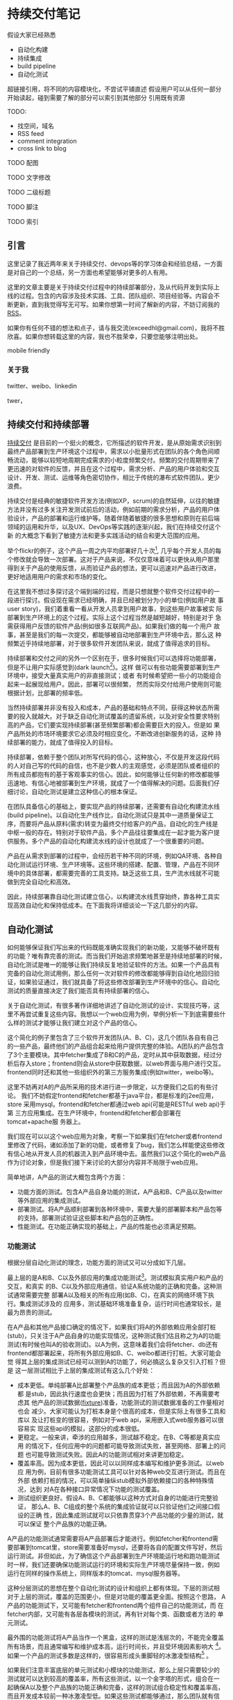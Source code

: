 * 持续交付笔记

假设大家已经熟悉
- 自动化构建
- 持续集成
- build pipeline
- 自动化测试

超链接引用，将不同的内容模块化，不尝试平铺直述
假设用户可以从任何一部分开始读起，碰到需要了解的部分可以索引到其他部分
引用既有资源

TODO:
- 找空间，域名
- RSS feed
- comment integration
- cross link to blog

**** TODO 配图
**** TODO 文字修改
**** TODO 二级标题
**** TODO 脚注
**** TODO 索引


** 引言

这里记录了我近两年来关于持续交付、devops等的学习体会和经验总结，一方面
是对自己的一个总结，另一方面也希望能够对更多的人有用。

这里的文章主要是关于持续交付过程中的持续部署部分，及从代码开发到实际上
线的过程。包含的内容涉及技术实践、工具、团队组织、项目经验等。内容会不
断更新，直到我觉得写无可写。如果你想第一时间了解新的内容，不妨订阅我的
[[http://hl.thoughtworkers.org/atom.xml][RSS]]。

如果你有任何不错的想法和点子，请与我交流(exceedhl@gmail.com)，我将不胜
欣喜。如果你想转载这里的内容，我也不胜荣幸，只要您能够注明出处。

mobile friendly

*** 关于我

twitter、weibo、linkedin

twer，


** 持续交付和持续部署

[[http://en.wikipedia.org/wiki/Continuous_Delivery][持续交付]] 是目前的一个挺火的概念，它所描述的软件开发，是从原始需求识别到
最终产品部署到生产环境这个过程中，需求以小批量形式在团队的各个角色间顺
畅流动，能够以较短地周期完成需求的小粒度频繁交付。频繁的交付周期带来了
更迅速的对软件的反馈，并且在这个过程中，需求分析、产品的用户体验和交互
设计、开发、测试、运维等角色密切协作，相比于传统的瀑布式软件团队，更少
浪费。

持续交付是经典的敏捷软件开发方法(例如XP，scrum)的自然延伸，以往的敏捷
方法并没有过多关注开发测试前后的活动，例如前期的需求分析，产品的用户体
验设计，产品的部署和运行维护等。随着伴随着敏捷的很多思想和原则在前后端
领域的运用和升华，以及UX、DevOps等实践的逐渐兴起，我们在持续交付这个新
的大概念下看到了敏捷方法和更多实践活动的结合和更大范围的应用。

举个flickr的例子，这个产品一周之内平均部署好几十次[fn::
http://code.flickr.com/, 见页面最下方的部署统计], 几乎每个开发人员的每
个修改就会导致一次部署。这对于产品来说，不仅仅意味着可以更快从用户那里
得到关于产品的使用反馈，从而验证产品的想法，更可以迅速对产品进行改进，
更好地适用用户的需求和市场的变化。

在这里我不想过多探讨这个端到端的过程，而是只想就整个软件交付过程中的一
段进行探讨。假设现在需求已经明确，并且已经被划分为小的单位(例如用户故
事user story)，我们着重看一看从开发人员拿到用户故事，到这些用户故事被实
际部署到生产环境上的这个过程。实际上这个过程当然是越短越好，特别是对于
急需获得用户反馈的软件产品(例如很多互联网产品)。如果我们做的每一个用户
故事，甚至是我们的每一次提交，都能够被自动地部署到生产环境中去，那么这
种频繁近乎持续地部署，对于很多软件开发团队来说，就成了值得追求的目标。

持续部署和交付之间的另外一个区别在于，很多时候我们可以选择将功能部署，
但是不让用户实际感觉到(dark launch[fn:: facebook适用dark launch测试他们
的新功能: https://www.facebook.com/note.php?note_id=96390263919])。这样
做可以有些功能需要部署到生产环境中，接受大量真实用户的非直接测试；或者
有时候希望把一些小的功能组合起来一起展现给用户。因此，部署可以很频繁，
然而实际交付给用户使用则可能根据计划，比部署的频率低。

# dark launch
# feature toggle

当然持续部署并非没有投入和成本，产品的基础和特点不同，获得这种状态所需
要的投入就越大。对于缺乏自动化测试覆盖的遗留系统，以及对安全性要求特别
高的产品，它们要实现持续部署(甚至频繁部署)都会需要巨大的投入。但是如
果产品所处的市场环境要求它必须及时相应变化，不断改进创新服务的话，这种
持续部署的能力，就成了值得投入的目标。

持续部署，依赖于整个团队对所写代码的信心，这种放心，不仅是开发这段代码
的人对自己写的代码的自信，也不是少数人的主观感觉，必须是团队或者组织的
所有成员都抱有的基于客观事实的信心。因此，如何能够让任何新的修改都能够
迅速地、有信心地被部署到生产环境，就成了一个值得解决的问题。后面我们仔
细讨论，自动化测试是建立这种信心的根本保证。

在团队具备信心的基础上，要实现产品的持续部署，还需要有自动化构建流水线
(build pipeline)。以自动化生产线作比，自动化测试只是其中一道质量保证工
序，而要将产品从原料(需求)转变为最终交付给客户的产品，自动化的生产线是
中枢一般的存在。特别对于软件产品，多个产品往往要集成在一起才能为客户提
供服务。多个产品的自动化构建流水线的设计也就成了一个很重要的问题。

产品在从需求到部署的过程中，会经历若干种不同的环境，例如QA环境、各种自
动化测试运行环境、生产环境等。这些环境的搭建、配置、管理，产品在不同环
境中的具体部署，都需要完善的工具支持。缺乏这些工具，生产流水线就不可能
做到完全自动化和高效。

因此，持续部署靠自动化测试建立信心，以构建流水线贯穿始终，靠各种工具实
现高效自动化和保持低成本。在下面我将详细谈论一下这几部分的内容。


** 自动化测试

如何能够保证我们写出来的代码既能准确实现我们的新功能，又能够不破坏既有
的功能？唯有靠完善的测试。而当我们开始追求频繁地甚至是持续地部署的时候，
自动化测试是唯一的能够让我们持续反复地验证软件的方法。如果一个产品具有
完备的自动化测试用例，那么任何一次对软件的修改都能够得到自动化地回归验
证，如果验证通过，我们就具备了将这些修改部署到生产环境中的信心。自动化
测试的质量直接决定了我们能否具有持续部署的信心。

关于自动化测试，有很多著作详细地讲述了自动化测试的设计、实现技巧等，这
里不再尝试重复这些内容。我想以一个web应用为例，举例分析一下到底需要些什
么样的测试才能够让我们建立对这个产品的信心。

# pic: web example

这个简化的例子里包含了三个软件开发团队(A、B、C)，这几个团队各自有自己
的一些产品，最终他们的产品组合起来给用户提供完整的体验。A团队的产品包含
了3个主要模块。其中fetcher集成了B和C的产品，定时从其中获取数据，经过分
析后存入store；frontend则会从store中获取数据，以web界面与用户进行交互。
frontend同时还和其他一些组织外的第三方服务集成(例如twitter，weibo等)。

这里不妨再对A的产品所采用的技术进行进一步限定，以方便我们之后的有些讨论。
我们不妨假定frontend和fetcher都基于java平台，都是标准的j2ee应用，store
采用mysql。frontend和fetcher都通过web api(可能是RESTful web api)于第
三方应用集成。在生产环境中，frontend和fetcher都会部署在tomcat+apache服
务器上。

我们现在可以以这个web应用为对象，考察一下如果我们在fetcher或者frontend
里修改了代码，诸如添加了新的功能，或者修复了bug，我们怎么样能使这些修改
有信心地从开发人员的机器流入到产品环境中去。虽然我们以这个简化的web产品
作为讨论对象，但是我们接下来讨论的大部分内容并不局限于web应用。

简单地讲，A产品的测试大概包含两个方面：
- 功能方面的测试。包含A产品自身功能的测试，A产品和B、C产品以及twitter
  等外部应用的集成测试。
- 部署测试。将A产品顺利部署到各种环境中，需要大量的部署脚本和产品包等
  的支持。部署测试验证这些脚本和产品包的正确性。
- 性能测试。在功能正确实现的基础上，产品的性能也必须满足预期。

*** 功能测试

根据分层自动化测试的理念，功能方面的测试又可以分成如下几层。

最上层的是A和B、C以及外部应用的集成功能测试[fn:: 目前关于测试的术语很多。
在这里我们沿用c2.com对于单元测试的定义，即对单个对象的方法或者函数的测
试，功能测试则是对产品的一部分或者整个产品的功能的测试，把多个产品的组
合的功能的测试成为集成(功能)测试]。测试模拟真实用户和产品的交互，和真实
的B、C以及外部应用通信，验证A系统功能的正确和完备。这种测试通常需要完整
部署A以及相关的所有应用(如B、C)，在真实的网络环境下执行。集成测试涉及的
应用多，测试基础环境准备复杂，运行时间也通常较长，是最为昂贵的测试。

在A产品和其他产品接口确定的情况下，如果我们将A的外部依赖应用全部打桩
(stub)，只关注于A产品自身的功能实现情况，这种测试我们估且称之为A的功能
测试(有时候也叫A的验收测试)。以A为例，这意味着我们会将fetcher、db还有
frontend都部署起来，将所有外部应用如B、C、weibo都进行打桩。大家可能会觉
得其上层的集成测试已经可以测到A的功能了，何必搞这么复杂又引入打桩？但是
这一层测试相比于上层的集成测试有这么几个好处：
- 成本更低。单纯部署A比部署整个产品族的成本更低；而且因为A的外部依赖都
  是stub，因此执行速度也会更快；而且因为打桩了外部依赖，不再需要考虑其
  他产品的测试数据([[http://en.wikipedia.org/wiki/Test_fixture][fixture]])准备，功能测试的测试数据准备的工作量相对也会
  减少。大家可能认为打桩本身是个很高的成本，但是实际上有很多工具和库以
  及让打桩变的很容易，例如对于web api，采用嵌入式web服务器可以很容易实
  现这些api的模拟，这部分的成本很低。
- 更稳定。一般来讲，牵涉的应用越多，测试越不稳定。在B、C等都是真实应用
  的情况下，任何应用中的问题都可能导致测试失败，甚至网络、部署上的问题
  也可能导致测试失败。因此A的功能测试相对来讲更加稳定。
- 覆盖率高。因为成本更低，因此可以以同样成本编写和维护更多测试。以web应
  用为例，目前有很多功能测试工具可以针对各种web交互进行测试。而且在外部
  依赖打桩的情况，可以简单操纵stub模拟外部依赖接口的各种特殊情况，达到
  对A在各种接口异常情况下功能的测试覆盖。
- 测试组织更良好。假设A、B、C都能够以这种方式对自身的功能进行完整验证，
  那么A、B、C组成的整个系统的集成验证就可以只验证他们之间接口假设的正确
  性，因此集成测试就可以只依靠贯穿3个产品功能的少量的测试，就可以保证
  整个产品族的功能正确。

A产品的功能测试通常需要将A产品部署后才能进行。例如fetcher和frontend需
要部署到tomcat里，store需要准备好mysql，还要将各自的配置文件写好，然后
运行测试。非但如此，为了确信这个产品部署到生产环境能运行地和跑功能测试
时一样，我们还要确保功能测试运行的环境和实际生产环境尽量保持一致，例如
运行在同样的操作系统上，同样版本的tomcat、mysql服务器等。

这种分层测试的思想在整个自动化测试的设计和组织上都有体现。下层的测试相
对于上层的测试，覆盖的范围更小，但是对功能的覆盖更全面。按照这个思路，
A产品的功能测试下，又可能有fetcher和frontend两个组件自己的功能测试，而
在fetcher内部，又可能有各层各模块的测试，再有针对每个类、函数或者方法的
单元测试。

最外围的功能测试将A产品当作一个黑盒，这样的测试是浅层次的，不能完全覆盖
所有场景，而且通常编写和维护成本高，运行时间长，并且受环境因素影响大
[fn:: 参见此文关于测试深度的讨论:
http://fabiopereira.me/blog/2012/03/18/introducing-depth-of-test-dot/]。
如果一个产品的测试多数是这样的，很容易形成头重脚轻的冰激凌型结构[fn::此
图片以及下面的金字塔结构图片引自：
http://watirmelon.com/2012/01/31/introducing-the-software-testing-ice-cream-cone/]
。

# cone

如果我们注意丰富底层的单元测试和小模块的功能测试，那么上层只需要较少的
测试就可以达到较高的覆盖率，所有这些测试，以一个金字塔的形式，组合在一
起确保A以及整个产品族的功能正确和完备，这样的测试组合稳定性和覆盖率高，
而且开发成本较前一种冰激凌型低。如果这些测试都能够通过，那么团队就有信
心将自己的代码修改部署到产品环境中去，这些自动化测试，就构成了产品的验
证和功能防护网。

# pyramid

这里不得不提一下测试驱动开发(TDD)。前面提到了这么多的测试，如果系统
在设计上对测试不友好，以致很难甚至无法写自动化测试，那么自然无法谈用自
动化测试来保障功能。如果尝试先写功能后补测试，甚至希望另一个团队来写自
动化测试，实践证明，想拥有完善、组织良好的测试用例也只是一个美好的愿望。
测试驱动开发不仅能够很大程度上驱动出对测试友好的软件设计，也从一开始就
保障了高测试覆盖率，以及组织良好、干净的测试代码。

*** 部署测试

将产品部署到生产环境中与只是在开发环境下测试有很大的区别。我们都知道把
A产品部署到一群tomcat服务器上和把A在jetty或者IDE中跑起来有很大区别，仅
仅保证后一点完全不能让我们有信心我们的产品能够在生产环境下成功部署运行。
为了能够让我们的产品能够自动化地部署到生产环境中去，就需要有自动化的部
署工具和脚本。

配置同样是部署过程中的一个重要环节。数据库等各种服务器的地址、账号密码，
所有第三方依赖的地址(endpoint)、key文件等。这些配置可能会在不同的环境
下有些许的变化。不同的网络环境例如DNS、防火墙也可能对产品的正确运行产生
影响。确保这些配置在对应环境下能够正常工作是持续部署的关键。[[统一环
境]]而不是维护多种配置能够让产品在不同环境下的配置一致从而简化了部署脚
本，但是仍然需要测试这些环境确实能够和统一的配置良好地工作。

如果我们用这些部署脚本将产品部署到环境中然后运行自动化测试，那么这些自
动化测试实际上能够帮我们间接验证部署脚本的正确性。然而这也可能会导致产
品的功能bug和部署脚本的问题的反馈夹杂在一起，让识别问题更加麻烦；同时
也会让部署脚本的反馈周期变得更长。

无论部署测试的方法如何，部署工具和脚本的测试与产品的功能测试一样，都是
确保产品能够持续部署的要素。后面我们专门讨论工具的时候，会详细讨论如何
对环境、部署相关的工具和脚本进行自动化测试。

*** 性能测试

性能测试也是产品交付之前的一道重要保障。在实际交付到用户手中之前，必须
保证现有的系统能够有足够的容量支撑预期的用户量。性能测试的设计和实现同
样已经有很多资源可以参考，这里也不再尝试重复已有内容。

性能测试和功能测试的最大不同在于，很大一部分性能测试是需要运行在和实际
产品环境完全相同的环境，很多时候甚至直接用生产环境作为性能测试的环境。
从准备这个环境以及自动化整个测试过程来讲，和功能测试并没有本质上的不同，
而只有简单与复杂的区别，我们会在之后的工具和环境中详细讨论这些内容。


** 环境(environment)

环境是一个比较宽泛的概念。这里要说的环境，特指我们的应用所部署并运行的
环境。一个环境包含了产品所涉及的从服务器(硬件或者虚拟机)、网络(DNS、
proxy、firewall etc.)到操作系统、应用软件等所有内容。

软件的开发到部署，所涉及到的环境至少有如下几种。

首先是开发环境，这里狭义地指开发者的单机开发环境。开发环境是任何应用首
先运行的环境，任何代码都会首先在开发环境中首先得到一些手工或者自动的验
证。自动化测试首先也会在开发环境上运行。开发环境未必和生产环境高度相似，
例如A产品可能部署在linux平台上，而开发却用windows或者mac；生产环境中用
的是tomcat，而开发环境中用jetty来作为j2ee容器。

然后是生产环境(production环境)。这是最为重要的环境，配备有最高级的硬
件设备，部署着所有的应用，集成在一起为其客户提供服务。为了保证性能和稳
定性，多半会运行load balance软硬件，拥有良好的安全配置。服务器们被安置
在良好的物理环境中，并被时刻监控着运行状态。总之，这是最为复杂、重要的
环境。

在开发环境和生产环境之间有很多环境，这些环境的复杂程度介于开发和生产环
境之间。

# 环境图

例如QA环境。顾名思义这是给大家进行功能测试的环境，大家未必只是QA们，而
这里功能测试多半是手工。这个环境通常和产品环境具有一定的相似度，会部署
一些真实的第三方应用。这个QA环境有时候也会兼用作演示(showcase)环境，抑
或将演示环境独立出来。

*** 自动化测试环境

除了这个QA环境，还有一系列用于自动化测试的环境。这些环境和自动化以及持
续集成紧密关联。

比如运行A的功能测试时A所部署的环境(通常被称作staging环境)。这个环境和
A的生产环境极度类似，因为我们希望这些功能测试好像就是在测真实部署的A产
品，这样一旦测试通过，我们就可以放心地将A部署。这种类似体现在：
- 相同的服务器、网络环境。两个环境下的服务器操作系统、服务器软件首先要
  完全相同，用同样的软件包安装，系统的配置也要完全相同。可以说，
  staging环境中的机器要和生产环境中的机器几乎完全一样。网络环境也要相
  似。相似度越高，因为环境不同而引起的潜在问题就越少。如果产品部署到云
  计算环境中(例如amazon、heroku等)，我们很容易建立任意个配置相同的机
  器。
- 相似的拓扑结构。生产环境中为了提升系统性能和容量通常会采用负载均衡进
  行水平扩展。例如我们可能部署多个frontend，store也可能是一个mysql集群。
  staging环境不需要这么多服务器，但是A产品部署的基本拓扑结构应该保持相
  同。
- 相同的部署方法。如果生产环境中会部署A的rpm包，那么staging环境中也必
  须采用rpm包形式部署；反之如果采用脚本或者chef、puppet等工具，staging
  环境也必须用同样的方法。否则部署方法不同，无法保证在生产环境中部署的
  结果和staging环境中一样，也就增加了出问题的风险。

staging环境之所以有这个称谓，就在于它和生产环境的相似。而这种相似，正
是我们进行持续部署的信心所在。单个产品例如A、B的staging环境，可能只包
含A产品自己的模块，而对它所依赖的B以及其他应用进行打桩，打桩的范围也可
能根据所依赖应用的特点以及成本、效率等考虑而或多或少。

运行A、B、C的集成功能测试时A、B、C所部署的环境，和上面说到的A的staging
环境很相似，不过范围更大，部署了更多的产品，因此常常也叫端到端(end to
end，e2e)测试环境。这个环境，也是和要尽量和生产环境类似，如果说A的
staging环境模拟的是生产环境中A的那部分，e2e环境就是模拟的整个组织的生产
环境，可以看作是更大范围的，整个组织级别的staging环境。

生产环境和staging环境及e2e测试环境的最大区别可能在于容量上。通常生产环
境需要有能力给大量的用户提供服务，因此通常会有很多服务器，而功能测试环
境只是验证功能正确，并不需要同等数量的服务器来实现这一目的。

生产环境往往有复杂的安全规则设置，这些规则有时候会影响产品的功能(例如
防火墙设置可能会影响多个应用之间的通信)；生产环境中诸如数据服务器的密
码等信息必须保密；生产环境中可能借助于代理才能访问互联网资源，等等。这
些因素，在我们设计构造staging环境的时候，都必需纳入考虑。

最后还有持续集成(CI, continuous integration)环境。这是持续集成服务器用
来运行它自己(包括它的agents)以及进行产品的自动化构建的环境。CI服务器
就相当于一个开发人员，自动地监控代码库的变化，一旦有变化就自动运行自动
化构建。CI服务器会在这个环境中运行自动化构建的所有内容，作为持续部署的
中枢，像流水线一样贯穿整个开发、测试、部署过程。

*** 自动化环境和生产环境的相似度

不难看出，自动化测试环境和生产环境的相似度影响我们对产品的信心。在越接
近实际生产环境的环境中验证，我们越能够有信心将验证过的东西直接交付给用
户；而验证环境的相似度越低，可信度越低。比如说我们如果只在开发环境下用
jetty和内存数据库来进行A的功能测试，我们肯定会对它是否能够在复杂的生产
环境下部署产生怀疑。因为所有关于A的部署脚本、产品包都没有经过验证过。

然而理想和现实之间总要做出一些实际的取舍。成本和效率都允许的条件下，如
果所有功能测试都在一个生产环境的副本下执行，那么我们可以在交付前验证所
有的因素。然而现实是给所有团队创建完整的生产环境用作测试成本首先会相当
高昂，生产环境往往有很多服务器集群，这些集群通常都已经是组织的巨大投入。

并且很多时候由于技术和其他方面的原因根本无法做到。例如如果生产环境中采
用netscaler作为负载均衡器(load balancer)，而团队采用amazon之类的云计算
平台构建测试环境，目前技术上就很难将netscaler放到云中去运行。

从另一方面来讲，自动化环境和生产环境的高仿真度所来的好处呈边际效应递减。
如果说staging环境相对于开发环境让我们能够有机会测试所有的部署脚本，并且
能够测试产品在一个简化的生产环境中的实际运行情况，从而给了我们更多的信
心，那么在staging环境中加入负载均衡器并且多用几台服务器给我带来的好处就
远没有那么大了。

我们还可以考虑一下另一个类似的问题：staging环境是部署真的第三方依赖应用，
还是应该将它们无一例外全部打桩呢？如果打桩的话，我们也许丧失了一些真实
的反馈，漏掉了少数的测试用例，但是带来的好处却是测试稳定程度、执行速度
以及对A产品自身测试覆盖率的提升。

另外，是否需要在测试环境中实现某些生产环境中的要素也取决于我们想测试的
点究竟是什么。如果我们希望测试环境的安全性，或者我们希望测试负载均衡器
的某些设置，那么我们可能就需要包含这些设备的环境来测试它们。

修改的频度也是其中一个考虑因素，如果防火墙、负载均衡器、缓存等的设置经
常处于变动状态，那么可能在staging环境中复制这些内容就会有较大的价值。
否则如果需要花很大的代价去频繁测试几乎不变动的内容，其价值相对来讲就会
很小。

# 平台的测试 与应用测试的分隔
# ldap验证集成 产品credential处理 非root账号部署
# 生产环境和开发环境隔离带来的问题(repo, ci) 
# CDN(akami) 

速度、成本、稳定等，都是我们在现实项目中可能考虑的因素，并非环境越和实
际生产环境相似，效果就越好。在团队达成共识的前提下，选择当前合适自己情
况的方案，是比较实际的做法。如果有少数的情况可能没有被测试覆盖到，也可
以持续改进它。


*** 自动化构建过程的优化 # <<build optimization>>

很多时候，如果我们必须在A的staging环境下开发和调试功能测试的话，在日常
开发过程，尤其是TDD过程中，效率往往让开发人员无法忍受。开发阶段的反馈周
期往往必须保持在数秒的级别，超过10分钟就让人无法忍受。例如junit单元测试，
每个函数的编写过程中可能都要修改和运行n次，超过几秒就让人无法接受。而功
能测试虽然天生就更复杂些，但是如果整套测试如果需要超过10分钟甚至更久，
作为开发人员就不太会频繁地运行这部分测试。在这样的背景下，就产生了很多
优化手段，它们的目的都是为了缩短自动化测试以及整个自动化构建过程的运行
时间。

目前已经有很多优化手段[fn:: 参见这篇文
章:http://dan.bodar.com/2012/02/28/crazy-fast-build-times-or-when-10-seconds-starts-to-make-you-nervous/]
。例如，不再将A的各个组件部署到staging环境中，而是部署到开发环境中，采
用轻量级容器如jetty来代替tomcat，采用内存数据库代替mysql等。也可以采用
诸如htmlunit的框架代替selenium来编写web功能测试。这些手段的最终目的都是
希望在开发阶段能够以最小的成本、最快的速度来运行尽可能的自动化验证，以
获得尽可能快的反馈。

在优化的环境中运行A的功能测试，固然不能让我们获得和在staging环境下运行
测试相同的信心，但是实践中，在很多情况下，已经能够提供足够高的可信度，
这种可信度对于某些非关键性产品来说，可能已经足够让他们放心将产品部署到
生产环境中去了。与此同时，带来的是开发效率和质量的大幅度提升。

*** 环境的创建和维护

大量环境的管理和维护，本身就构成了一个巨大的问题。在传统的基于物理机器
的运维时代，这么多环境的安装、维护成本高昂，因此极易造成一套环境多用途、
多团队共享的情况，无法保证环境的干净、可靠。但在云计算资源逐渐可能会低
于电费的今天，软件团队将能够借助于虚拟机和云计算，以更低的成本去按需创
建各种环境，甚至开发环境也可以用虚拟机代替。可以说，[[云计算]]是持续交付的
基石。

*** TODO 云环境会让这些环境的维护变得更加简单

** 持续集成
   
持续集成作为敏捷方法的一项核心实践，由来已久[fn:: 参见Martin Fowler的文
章:http://martinfowler.com/articles/continuousIntegration.html]。在持续
交付中，持续集成服务器将从开发到部署过程中各个环节衔接起来，组成一个自
动化的构建流水线(build pipeline)，作为整个交付过程的中枢，发挥着至关重
要的作用。

前面说过，我们希望我们对软件的修改能够快速、自动化地经过测试和验证，然
后部署到生产环境中去。在自动化测试和环境都具备情况下，开发人员除了在本
地运行自动化构建进行验证外，剩下的工作就主要由持续集成服务器来帮忙完成。

目前市面上有很多持续集成服务器软件，例如jenkins，go，bamboo，
cruisecontrol，travis-ci等，这些软件有的支持构建流水线的概念，有的有构
建流水线插件，持续集成服务器主要通过调用产品的自动化构建脚本[fn:: 不同
的语言有很多工具用来编写自动化构建脚本，例如ant、maven或者rake]来执行你
所配置的各阶段任务。

我们先以A产品的构建流水线为例，看看其中主要有什么样的内容。

*** 单个产品的构建流水线

# pic ci pipeline for A

产品A的构建流水线自动化了从编译、静态检查、打包、在不同环境下进行部署
并运行自动化测试、发布产品包以及完成最后部署整个过程。从开发人员提交修
改到源代码库中那一刻开始，剩下的所有步骤都由构建流水线自动完成。

开发人员在开发过程中，首先会在开发环境中完成开发验证，自动化测试的编写、
调试和修改，TDD，自动化构建脚本的编写，部署脚本的编写等，都在开发环境
中完成。这里是所有修改的入口，所有验证的初始发生地。我们应该尽量做到所
有的开发和验证都能够在开发环境中完成。

而当开发和验证完成，确认修改正确后，就可以将代码提交到源代码库中。持续
集成服务器持续监视着代码库的修改情况，自动将最新的修改更新到持续集成环
境中，开始从编译打包到部署的一系列自动化过程。

以A产品为例，这个自动化过程包含了若干个阶段，之所以分成若干个阶段，是
为了更加直观地展现这个过程。后面我们会谈到，因为优化的关系，不同产品的
构建流水线可能形态上会有些不同，但是它们都包含了如下几个重要阶段。

首先是打包阶段。打包是一个笼统的说法，其本质是将应用准备成能够在生产环
境中部署的形式。capistrano部署rails应用直接将源代码checkout到生产环境，
j2ee则规定了web应用必须以war包形式部署到容器中。这两种形式虽然都能够实
现部署的目的，但是更好地是将产品以[[产品包]]的形式发布出去，例如对linux平台
以rpm或者deb包的形式发布。

不论产品选择何种形式发布，有一个需求是共同的。所有产品都必需能够支持在
安装后、服务启动前对配置文件进行修改。war包是不符合这个要求的，因为配
置文件被包含在war包中，只有j2ee容器启动之后才能修改其中配置文件(现在
有一些办法能够将war包中的配置文件从war中提取出来)。

在打包之前，还有必要对包的可用性进行尽可能充分的验证。静态检查、单元测
试等任务可以在打包之前进行，如果功能测试成本不高，甚至也可以考虑放到打
包之前运行。这样，我们可以对打出来的包的功能有一定的信心。这种信心对提
升整个构建流水线的效率和正确率是很重要的，因为越往后的阶段成本相对来说
越高，反馈越慢，因此前面的阶段验证越充分，后面的阶段成功的可能性越大，
而失败之后的错误追踪也更加容易。

打包之后我们就可以将产品包部署到staging环境下进行功能测试。这个阶段的
任务首先是要准备一个干净的staging环境。为此我们必须首先准备好必须的服
务器以及网络环境，然后安装操作系统并作基本的系统配置(例如DNS等)，然
后利用我们的部署脚本和产品包将产品部署到环境中去。

这个过程中很重要的一条原则就是在staging环境中和生产环境中所采用的部署
方法必须一样，是同一种方法，同一套脚本，同一组产品包。只有这样我们才能
够有信心将经过验证的产品包放心地用这一套脚本部署到生产环境中去。这就类
似于前面提到的环境相似度原则，用于staging环境的任何部署脚本、产品包如
果有和生产环境不同的地方，都有可能在生产环境中导致问题，这些问题必然会
成为我们持续部署的阻碍因素。

在环境部署好之后，就可以对环境中的产品运行功能测试。如果这些测试全部通
过，那么我们就可以选择将部署脚本和产品包发布到[[仓库]](repository)中去。
这些交付物(artifact)会在之后的测试、部署中被用到，同时其他产品团队也会
需要这些交付物去部署它们自己的环境，进行集成测试等。

接下来是在e2e环境中的测试。首先自然也是要准备好所需要的服务器等基础设
施，然后将集成测试所涉及的所有产品都部署到该环境中去，再运行测试。

部署集成测试环境需要各产品都提供完善的部署手段，换句话说所有的产品都必
须提供能够将自己部署到一个干净环境中去所需的包、脚本、工具等。

如果集成测试也通过，那么我们就可以选择将产品包部署到实际生产环境中去了。
这一过程所包含的具体内容，视不同产品的复杂程度、生产环境的特点、组织的
策略等，可能会有很大的不同。

构建流水线的各个阶段之间的触发方式，通常是自动的，上一个阶段成功之后，
下一个阶段就会被自动触发执行。但是在某些情况下，有些阶段的触发可能是手
动的。例如publish和deploy两个阶段，在很多情况下可能是手动的。deploy阶段
的触发，因为涉及到生产环境的安全性，还往往可能需要触发的时候进行身份验
证。

**** 提交门限的概念

从构建流水线图中我们可以看到，持续集成服务器是在不断监视着源代码库的变
化，一旦有人提交就会触发构建过程，如果其中发生问题，则会将结果反馈给团
队。整个构建过程通常会需要一段时间，我们希望整个构建过程的成功率尽可能
高，或者更准确点讲，尽量反映开发人员在本地开发环境中无法验证或者发现不
了的问题。

因此我们希望开发人员在将修改提交到代码库之前，能够在自己的开发环境中进
行充分的验证，至于不同开发人员之间的修改的集成、更复杂环境下产品的验证
这些在本地环境中较难低成本验证的东西，构建流水线会帮助我们提供反馈。但
是如果本地验证不够充分，甚至不作本地验证就随意将代码提交，构建流水线就
可能会被大量低级错误所充斥，大部分时间处于失败状态，最后就像被DDoS了攻
击一样，失去了给团队提供更有价值反馈的能力。

所以，团队内的开发人员应该首先在本地进行充分验证，然后再提交。多充分算
充分呢？这基于所验证内容的成本和团队的共识。如果所有构建内容能够在本地
10分钟之内执行完成，我们就可以约定提交之前必须在本地执行所有构建内容；
反之如果整个构建过程耗时超过30分钟，每次提交前都执行全部构建就会严重拖
慢开发进程，打乱开发节奏，这种情况下团队可以约定将一部分内容作为提交前
必须执行的内容。

这种整个团队为了提高构建流水线的成功率，约定的在提交前必须执行并保证通
过的构建内容，就成为构建门限，或者成为本地构建。很明显，本地构建占整个
构建过程的比重越大，团队就能越早在本地就得到尽可能多的反馈，整个持续交
付过程就更加流畅。

然而本地构建的一个重要要求就是要耗时短。有时候可以通过[[build optimization][构建的优化]]来减少
构建时间，不同产品的特点不同，构建复杂度以及时间也会有区别。

**** 构建流水线的优化和变化

我么以A产品为例讨论了它的构建流水线(见图)，然而我们给出了构建流水线设
计并非是唯一的方案。构建流水线的目标，那就是能够给团队以持续部署的信心。
在满足这个目标的前提下，流水线的具体实现形式可能会有不同程度的变化。

整个构建流水线各阶段的执行时间是影响其设计的一个重要因素。如果package
和staging两个阶段可以在5分钟内完成，也许我们不需要把它们分成两阶段来获
得反馈。如果A没有和其他任何产品的集成，那么e2e测试阶段也可以去掉。对于
更加简单的应用，也许只要一个阶段就可以包含所有的构建内容。

另一个因素是整个过程的组织形式和视觉呈现要求。将不同的构建内容显式分成
不同的阶段可以对各阶段的反馈有更明确的了解。特别是在某些阶段需要手动触
发时，这种阶段的分隔就更加有价值了。

不管怎么优化，都必需遵循构建流水线的基本目标原则，如果优化的结果过度偏
离了它的目标，就不再是优化的问题，而是能否起作用的问题。

# artifact概念
# 包

# repository概念

# 持续集成环境开发(in singleton antipattern)

# 反模式、模式

# 产品的自动化构建(automatic
# build)可能会在开发环境中启动一个轻量级的web server，将自己的应用部署上
# 去，然后自动化地运行功能测试。视产品的复杂程度，可能还需要在开发环境中
# 部署一个数据库，或者其他外部应用的stub。

# 解释一下自动化构建


*** 多个产品持续集成

** 部署

** 工具论

CI服务器选择

三层工具论及各层工具的选择
